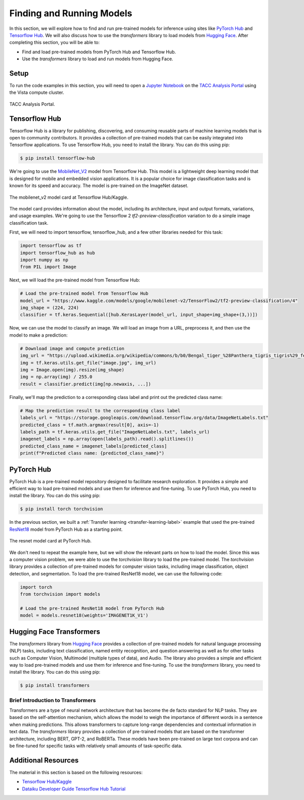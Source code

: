 Finding and Running Models
==========================

In this section, we will explore how to find and run pre-trained models for inference using sites like
`PyTorch Hub <https://pytorch.org/hub/>`_ and `Tensorflow Hub <https://www.tensorflow.org/hub>`_. We will
also discuss how to use the `transformers` library to load models from `Hugging Face <https://huggingface.co/>`_.
After completing this section, you will be able to:

- Find and load pre-trained models from PyTorch Hub and Tensorflow Hub.
- Use the `transformers` library to load and run models from Hugging Face.

Setup
-----

To run the code examples in this section, you will need to open a `Jupyter Notebook <https://jupyter.org/>`_ on
the `TACC Analysis Portal <https://tap.tacc.utexas.edu/>`_ using the Vista compute cluster.

.. figure:: ../images/tap_vista.png
   :width: 600
   :align: center

   TACC Analysis Portal.

Tensorflow Hub
--------------

Tensorflow Hub is a library for publishing, discovering, and consuming reusable parts of machine learning
models that is open to community contributors. It provides a collection of pre-trained models that can be easily
integrated into Tensorflow applications. To use Tensorflow Hub, you need to install the library. You can do this
using pip:

.. code-block:: console

    $ pip install tensorflow-hub 


We're going to use the `MobileNet_V2 <https://www.kaggle.com/models/google/mobilenet-v2>`_ model from Tensorflow Hub. This model is a lightweight deep learning model
that is designed for mobile and embedded vision applications. It is a popular choice for image classification tasks
and is known for its speed and accuracy. The model is pre-trained on the ImageNet dataset.

.. figure:: ../images/mobilenet_v2.png
   :width: 600
   :align: center

   The mobilenet_v2 model card at Tensorflow Hub/Kaggle.

The model card provides information about the model, including its architecture, input and output formats,
variations, and usage examples. We're going to use the Tensorflow 2 `tf2-preview-classification` variation to do
a simple image classification task.

First, we will need to import tensorflow, tensorflow_hub, and a few other libraries needed for this task:

.. code-block:: python

    import tensorflow as tf
    import tensorflow_hub as hub
    import numpy as np
    from PIL import Image

Next, we will load the pre-trained model from Tensorflow Hub:

.. code-block:: python

    # Load the pre-trained model from Tensorflow Hub
    model_url = "https://www.kaggle.com/models/google/mobilenet-v2/TensorFlow2/tf2-preview-classification/4"
    img_shape = (224, 224)
    classifier = tf.keras.Sequential([hub.KerasLayer(model_url, input_shape=img_shape+(3,))])

Now, we can use the model to classify an image. We will load an image from a URL, preprocess it, and then
use the model to make a prediction:

.. code-block:: python

    # Download image and compute prediction
    img_url = "https://upload.wikimedia.org/wikipedia/commons/b/b0/Bengal_tiger_%28Panthera_tigris_tigris%29_female_3_crop.jpg"
    img = tf.keras.utils.get_file("image.jpg", img_url)
    img = Image.open(img).resize(img_shape)
    img = np.array(img) / 255.0
    result = classifier.predict(img[np.newaxis, ...])   

Finally, we'll map the prediction to a corresponding class label and print out the predicted class name:

.. code-block:: python

    # Map the prediction result to the corresponding class label
    labels_url = "https://storage.googleapis.com/download.tensorflow.org/data/ImageNetLabels.txt"
    predicted_class = tf.math.argmax(result[0], axis=-1)
    labels_path = tf.keras.utils.get_file("ImageNetLabels.txt", labels_url)
    imagenet_labels = np.array(open(labels_path).read().splitlines())
    predicted_class_name = imagenet_labels[predicted_class]
    print(f"Predicted class name: {predicted_class_name}")


PyTorch Hub
-----------

PyTorch Hub is a pre-trained model repository designed to facilitate research exploration. It provides a simple
and efficient way to load pre-trained models and use them for inference and fine-tuning. To use PyTorch Hub, you
need to install the library. You can do this using pip:

.. code-block:: console

    $ pip install torch torchvision

In the previous section, we built a :ref:`Transfer learning <transfer-learning-label>` example that used the
pre-trained `ResNet18 <https://pytorch.org/hub/pytorch_vision_resnet/>`_ model from PyTorch Hub as a starting point.

.. figure:: ../images/pytorch_hub_resnet.png
   :width: 600
   :align: center

   The resnet model card at PyTorch Hub.

We don't need to repeat the example here, but we will show the relevant parts on how to load the model. Since this
was a computer vision problem, we were able to use the `torchvision` library to load the
pre-trained model. The `torchvision` library provides a collection of pre-trained models for computer vision
tasks, including image classification, object detection, and segmentation. To load the pre-trained ResNet18 model,
we can use the following code:

.. code-block:: python

    import torch
    from torchvision import models

    # Load the pre-trained ResNet18 model from PyTorch Hub
    model = models.resnet18(weights='IMAGENET1K_V1')


Hugging Face Transformers
-------------------------

The `transformers` library from `Hugging Face <https://huggingface.co/>`_ provides a collection of pre-trained
models for natural language processing (NLP) tasks, including text classification, named entity recognition,
and question answering as well as for other tasks such as Computer Vision, Multimodel (multiple types of data),
and Audio. The library also provides a simple and efficient way to load pre-trained models and use them for
inference and fine-tuning.  To use the `transformers` library, you need to install the library. You can do this
using pip:

.. code-block:: console

    $ pip install transformers

Brief Introduction to Transformers
~~~~~~~~~~~~~~~~~~~~~~~~~~~~~~~~~~

Transformers are a type of neural network architecture that has become the de facto standard for NLP tasks.
They are based on the self-attention mechanism, which allows the model to weigh the importance of different
words in a sentence when making predictions. This allows transformers to capture long-range dependencies and
contextual information in text data. The `transformers` library provides a collection of pre-trained models
that are based on the transformer architecture, including BERT, GPT-2, and RoBERTa. These models have been
pre-trained on large text corpora and can be fine-tuned for specific tasks with relatively small amounts of
task-specific data.

Additional Resources
--------------------

The material in this section is based on the following resources:

* `Tensorflow Hub/Kaggle <https://www.tensorflow.org/hub>`_
* `Dataiku Developer Guide Tensorflow Hub Tutorial <https://developer.dataiku.com/latest/tutorials/machine-learning/code-env-resources/tf-resources/index.html>`_
